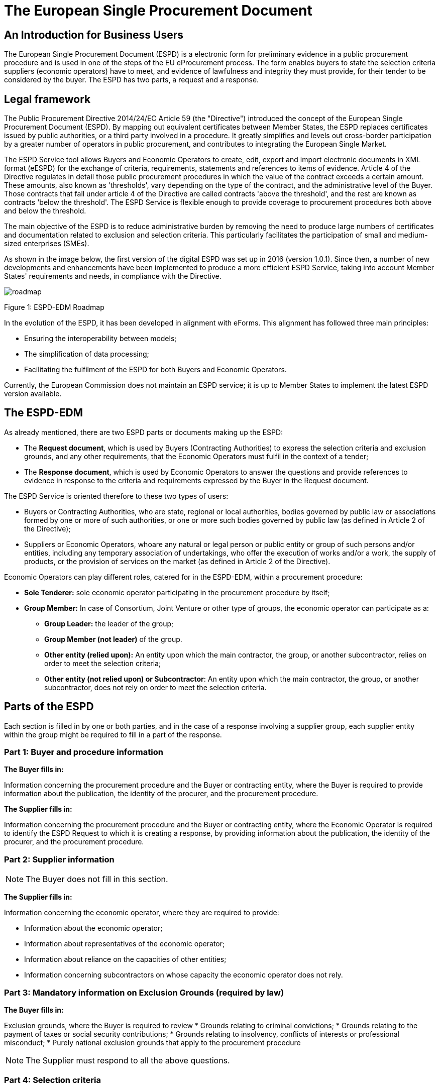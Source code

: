 :doctitle: The European Single Procurement Document
ifndef::imagesdir[:imagesdir: images]
ifndef::downloaddir[:downloaddir: download]
//:toc:
//:toclevels: 5


== An Introduction for Business Users


The European Single Procurement Document (ESPD) is a electronic form for preliminary evidence in a public procurement procedure and is used in one of the steps of the EU eProcurement process. The form enables buyers to state the selection criteria suppliers (economic operators) have to meet, and evidence of lawfulness and integrity they must provide, for their tender to be considered by the buyer. The ESPD has two parts, a request and a response.

== Legal framework
[.text-left]
The Public Procurement Directive 2014/24/EC Article 59 (the "Directive") introduced the concept of the European Single Procurement Document (ESPD). By mapping out equivalent certificates between Member States, the ESPD replaces certificates issued by public authorities, or a third party involved in a procedure. It greatly simplifies and levels out cross-border participation by a greater number of operators in public procurement, and contributes to integrating the European Single Market.

[.text-left]

The ESPD Service tool allows Buyers and Economic Operators to create, edit, export and import electronic documents in XML format (eESPD) for the exchange of criteria, requirements, statements and references to items of evidence.
Article 4 of the Directive regulates in detail those public procurement procedures in which the value of the contract exceeds a certain amount. These amounts, also known as 'thresholds', vary depending on the type of the contract, and the administrative level of the Buyer. Those contracts that fall under article 4 of the Directive are called contracts 'above the threshold', and the rest are known as contracts 'below the threshold'. The ESPD Service is flexible enough to provide coverage to procurement procedures both above and below the threshold.

[.text-left]
The main objective of the ESPD is to reduce administrative burden by removing the need to produce large numbers of certificates and documentation related to exclusion and selection criteria. This particularly facilitates the participation of small and medium-sized enterprises (SMEs).

As shown in the image below, the first version of the digital ESPD was set up in 2016 (version 1.0.1). Since then, a number of new developments and enhancements have been implemented to produce a more efficient ESPD Service, taking into account Member States' requirements and needs, in compliance with the Directive.


image::home_roadmap.png[roadmap]

Figure 1: ESPD-EDM Roadmap
[.text-left]
In the evolution of the ESPD, it has been developed in alignment with eForms. This alignment has followed three main principles:

* Ensuring the interoperability between models;
* The simplification of data processing;
* Facilitating the fulfilment of the ESPD for both Buyers and Economic Operators.

Currently, the European Commission does not maintain an ESPD service; it is up to Member States to implement the latest ESPD version available.

== The ESPD-EDM

[.text-left]
As already mentioned, there are two ESPD parts or documents making up the ESPD:
[.text-left]
•	The *Request document*, which is used by Buyers (Contracting Authorities) to express the selection criteria and exclusion grounds, and any other requirements, that the Economic Operators must fulfil in the context of a tender;
•	The *Response document*, which is used by Economic Operators to answer the questions and provide references to evidence in response to the criteria and requirements expressed by the Buyer in the Request document.

The ESPD Service is oriented therefore to these two types of users:

•	Buyers or Contracting Authorities, who are state, regional or local authorities, bodies governed by public law or associations formed by one or more of such authorities, or one or more such bodies governed by public law (as defined in Article 2 of the Directive);
•	Suppliers or Economic Operators, whoare any natural or legal person or public entity or group of such persons and/or entities, including any temporary association of undertakings, who offer the execution of works and/or a work, the supply of products, or the provision of services on the market (as defined in Article 2 of the Directive).

Economic Operators can play different roles, catered for in the ESPD-EDM, within a procurement procedure:

* *Sole Tenderer:* sole economic operator participating in the procurement procedure by itself;
* *Group Member:* In case of Consortium, Joint Venture or other type of groups, the economic operator can participate as a:
**	*Group Leader:* the leader of the group;
** *Group Member (not leader)* of the group.
** *Other entity (relied upon):* An entity upon which the main contractor, the group, or another subcontractor, relies on order to meet the selection criteria;
** *Other entity (not relied upon) or Subcontractor*: An entity upon which the main contractor, the group, or another subcontractor, does not rely on order to meet the selection criteria.


== Parts of the ESPD


Each section is filled in by one or both parties, and in the case of a response involving a supplier group, each supplier entity within the group might be required to fill in a part of the response.

=== Part 1: Buyer and procedure information

*The Buyer fills in:*

Information concerning the procurement procedure and the Buyer or contracting entity, where the Buyer is required to provide information about the publication, the identity of the procurer, and the procurement procedure.

*The Supplier fills in:*

Information concerning the procurement procedure and the Buyer or contracting entity, where the Economic Operator is required to identify the ESPD Request to which it is creating a response, by providing information about the publication, the identity of the procurer, and the procurement procedure.

=== Part 2: Supplier information

NOTE: The Buyer does not fill in this section.

*The Supplier fills in:*

Information concerning the economic operator, where they are required to provide:

* Information about the economic operator;
* Information about representatives of the economic operator;
* Information about reliance on the capacities of other entities;
* Information concerning subcontractors on whose capacity the economic operator does not rely.

=== Part 3: Mandatory information on Exclusion Grounds (required by law)

*The Buyer fills in:*

Exclusion grounds, where the Buyer is required to review
* Grounds relating to criminal convictions;
* Grounds relating to the payment of taxes or social security contributions;
* Grounds relating to insolvency, conflicts of interests or professional misconduct;
* Purely national exclusion grounds that apply to the procurement procedure

NOTE: The Supplier must respond to all the above questions.

=== Part 4: Selection criteria

The Buyer indicates which selection criteria will be applied regarding supplier:

* suitability;
* economic and financial standing;
* technical and professional ability;
* quality assurance schemes and environmental management standards

The Supplier responds to each of the above criteria.

=== Part 5: Reduction of qualified candidates

NOTE: The buyer does not fill in this section.

The Supplier provides information where the buyer or contracting entity has specified objective and non-discriminatory criteria or rules, in part 4,to be applied. This serves to limit the number of candidates invited to tender, or to take part in a dialogue within a two-phased procedure.

=== Part 6: Concluding statements

The Supplier declares that the information submitted under Parts 2 - 5 is accurate and true, that is able to provide certificates and/ or other forms of documentary evidence listed, for verification, and consents to grant the buyer access to where the documentary evidence is stored.

The information required in the response document from economic operators depends on their role. This is summarised in the table below:

|===
|Table 1 |Sole Tenderer / Group Leader |Group Member |Other Entity relied upon |Subcontractor


|*Part 1*
Identify ESPD request and other procurement information

|X	|X	|X	|X

|*Part 2*

Information about the economic operator	|X	|X	|X	|X

|Information about representatives of the economic operator	  |X	|X	|X	|X

|Information about reliance on the capacities of other entities	|X	|  | |

|Information concerning subcontractors on whose capacity the economic operator does not rely	|X	| | |

|*Part 3*
Exclusion grounds	|X	|X	|X	|X

|*Part 4*
Selection Criteria	| |X	|X	|X

|*Part 5*
Reduction of the number of qualified candidates	|Adhoc	|Adhoc	|Adhoc	|

|*Part 6* Concluding statements	|X	|X	|X	|X
|===

_Table 1: Information to provide in the ESPD Response per role_

[.text-left]
It is not necessary for Buyers and Economic Operators to create an ESPD document from scratch for each procedure. ESPD documents can be downloaded, edited, and reused in further procurement procedures, making filling in the form much more efficient.

==  Goals and benefits of the ESPD

The main goals and benefits of the ESPD are to:

*	ensure compliance with EU and national procurement regulation.
*	reduce the administrative burden;
*	harmonise and optimise selection criteria;
*	support and foster the development of the Digital Single Market;
* foster cross-border participation in procurement, increasing competition and supporting economic growth together with other models or initiatives (like eCertis);
*	provide transparency and clarity about the evidence requested;
*	facilitate participation in public procurement;
*	facilitate the participation of small and medium-sized enterprises (SMEs) in public procurement.


